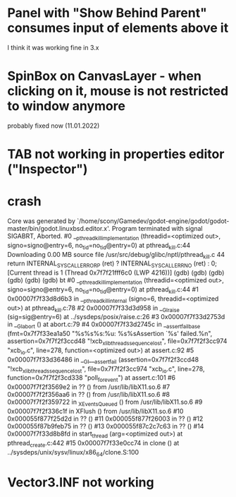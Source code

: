 * Panel with "Show Behind Parent" consumes input of elements above it
I think it was working fine in 3.x
* SpinBox on CanvasLayer - when clicking on it, mouse is not restricted to window anymore
probably fixed now (11.01.2022)
* TAB not working in properties editor ("Inspector")
* crash
Core was generated by `/home/scony/Gamedev/godot-engine/godot/godot-master/bin/godot.linuxbsd.editor.x'.
Program terminated with signal SIGABRT, Aborted.
#0  __pthread_kill_implementation (threadid=<optimized out>, signo=signo@entry=6, no_tid=no_tid@entry=0) at pthread_kill.c:44
Downloading 0.00 MB source file /usr/src/debug/glibc/nptl/pthread_kill.c
44            return INTERNAL_SYSCALL_ERROR_P (ret) ? INTERNAL_SYSCALL_ERRNO (ret) : 0;                                                                                                                                                                                                   
[Current thread is 1 (Thread 0x7f7f21fff6c0 (LWP 4216))]
(gdb) 
(gdb) 
(gdb) 
(gdb) 
(gdb) 
(gdb) bt
#0  __pthread_kill_implementation (threadid=<optimized out>, signo=signo@entry=6, no_tid=no_tid@entry=0) at pthread_kill.c:44
#1  0x00007f7f33d8d6b3 in __pthread_kill_internal (signo=6, threadid=<optimized out>) at pthread_kill.c:78
#2  0x00007f7f33d3d958 in __GI_raise (sig=sig@entry=6) at ../sysdeps/posix/raise.c:26
#3  0x00007f7f33d2753d in __GI_abort () at abort.c:79
#4  0x00007f7f33d2745c in __assert_fail_base (fmt=0x7f7f33ea1a50 "%s%s%s:%u: %s%sAssertion `%s' failed.\n%n", assertion=0x7f7f2f3ccd48 "!xcb_xlib_threads_sequence_lost", file=0x7f7f2f3cc974 "xcb_io.c", line=278, function=<optimized out>) at assert.c:92
#5  0x00007f7f33d36486 in __GI___assert_fail (assertion=0x7f7f2f3ccd48 "!xcb_xlib_threads_sequence_lost", file=0x7f7f2f3cc974 "xcb_io.c", line=278, function=0x7f7f2f3cd338 "poll_for_event") at assert.c:101
#6  0x00007f7f2f3569e2 in ?? () from /usr/lib/libX11.so.6
#7  0x00007f7f2f356aa6 in ?? () from /usr/lib/libX11.so.6
#8  0x00007f7f2f359722 in _XEventsQueued () from /usr/lib/libX11.so.6
#9  0x00007f7f2f336c1f in XFlush () from /usr/lib/libX11.so.6
#10 0x000055f877f25d2d in ?? ()
#11 0x000055f877f26003 in ?? ()
#12 0x000055f87b9feb75 in ?? ()
#13 0x000055f87c2c7c63 in ?? ()
#14 0x00007f7f33d8b8fd in start_thread (arg=<optimized out>) at pthread_create.c:442
#15 0x00007f7f33e0cc74 in clone () at ../sysdeps/unix/sysv/linux/x86_64/clone.S:100
* Vector3.INF not working
